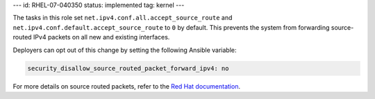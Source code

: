 ---
id: RHEL-07-040350
status: implemented
tag: kernel
---

The tasks in this role set ``net.ipv4.conf.all.accept_source_route`` and
``net.ipv4.conf.default.accept_source_route`` to ``0`` by default. This
prevents the system from forwarding source-routed IPv4 packets on all
new and existing interfaces.

Deployers can opt out of this change by setting the following Ansible variable:

.. code-block:: yaml

    security_disallow_source_routed_packet_forward_ipv4: no

For more details on source routed packets, refer to the
`Red Hat documentation <https://access.redhat.com/documentation/en-US/Red_Hat_Enterprise_Linux/6/html/Security_Guide/sect-Security_Guide-Server_Security-Disable-Source-Routing.html>`_.
